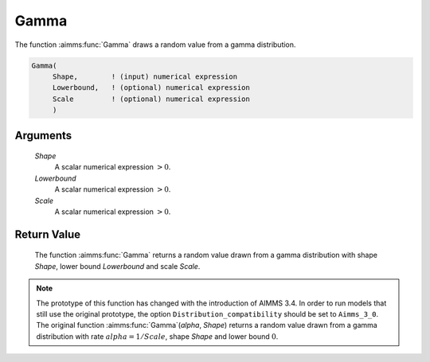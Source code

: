 .. aimms:function:: Gamma(Shape, Lowerbound, Scale)

.. _Gamma:

Gamma
=====

The function :aimms:func:`Gamma` draws a random value from a gamma distribution.

.. code-block:: aimms

    Gamma(
         Shape,        ! (input) numerical expression
         Lowerbound,   ! (optional) numerical expression
         Scale         ! (optional) numerical expression
         )

Arguments
---------

    *Shape*
        A scalar numerical expression :math:`> 0`.

    *Lowerbound*
        A scalar numerical expression :math:`> 0`.

    *Scale*
        A scalar numerical expression :math:`> 0`.

Return Value
------------

    The function :aimms:func:`Gamma` returns a random value drawn from a gamma
    distribution with shape *Shape*, lower bound *Lowerbound* and scale
    *Scale*.

.. note::

    The prototype of this function has changed with the introduction of
    AIMMS 3.4. In order to run models that still use the original prototype,
    the option ``Distribution_compatibility`` should be set to
    ``Aimms_3_0``. The original function :aimms:func:`Gamma`\ (*alpha*, *Shape*)
    returns a random value drawn from a gamma distribution with rate
    :math:`alpha = 1/Scale`, shape *Shape* and lower bound :math:`0`.

.. seealso::

    The :aimms:func:`Gamma` distribution is discussed in full detail in Appendix A of
    the `Language Reference <https://documentation.aimms.com/_downloads/AIMMS_ref.pdf>`__.
